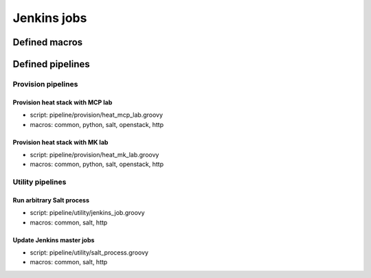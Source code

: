 
=================
Jenkins jobs
=================


Defined macros
==============


Defined pipelines
=================


Provision pipelines
-------------------


Provision heat stack with MCP lab
`````````````````````````````````

* script: pipeline/provision/heat_mcp_lab.groovy
* macros: common, python, salt, openstack, http


Provision heat stack with MK lab
````````````````````````````````

* script: pipeline/provision/heat_mk_lab.groovy
* macros: common, python, salt, openstack, http


Utility pipelines
-----------------


Run arbitrary Salt process
``````````````````````````

* script: pipeline/utility/jenkins_job.groovy
* macros: common, salt, http


Update Jenkins master jobs
``````````````````````````

* script: pipeline/utility/salt_process.groovy
* macros: common, salt, http
